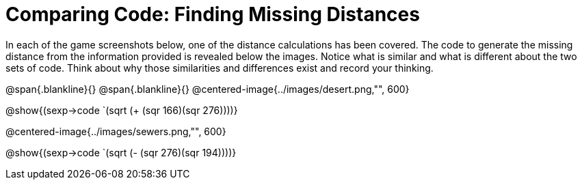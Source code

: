 = Comparing Code: Finding Missing Distances

In each of the game screenshots below, one of the distance calculations has been covered. The code to generate the missing distance from the information provided is revealed below the images. Notice what is similar and what is different about the two sets of code. Think about why those similarities and differences exist and record your thinking. 

@span{.blankline}{}
@span{.blankline}{}
@centered-image{../images/desert.png,"", 600}		

[.center]
@show{(sexp->code `(sqrt (+ (sqr 166)(sqr 276))))}

@centered-image{../images/sewers.png,"", 600}		

[.center]
@show{(sexp->code `(sqrt (- (sqr 276)(sqr 194))))} 